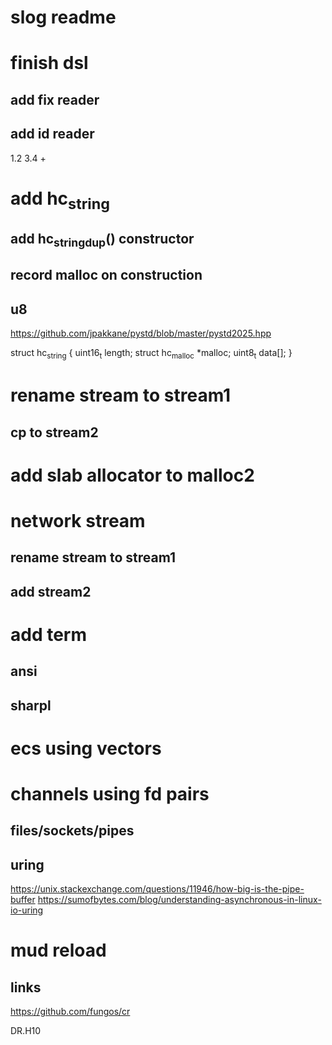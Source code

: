 * slog readme

* finish dsl
** add fix reader
** add id reader
1.2 3.4 +

* add hc_string
** add hc_string_dup() constructor
** record malloc on construction
** u8

https://github.com/jpakkane/pystd/blob/master/pystd2025.hpp

struct hc_string {
  uint16_t length;
  struct hc_malloc *malloc;
  uint8_t data[];
}

* rename stream to stream1
** cp to stream2

* add slab allocator to malloc2

* network stream
** rename stream to stream1
** add stream2

* add term
** ansi
** sharpl

* ecs using vectors

* channels using fd pairs
** files/sockets/pipes
** uring

https://unix.stackexchange.com/questions/11946/how-big-is-the-pipe-buffer
https://sumofbytes.com/blog/understanding-asynchronous-in-linux-io-uring

* mud reload
** links

https://github.com/fungos/cr

DR.H10
